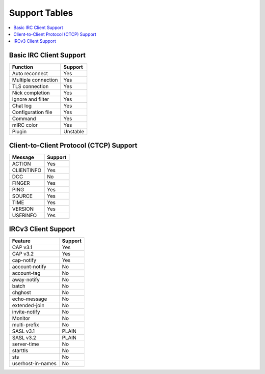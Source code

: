 ==============
Support Tables
==============

.. contents::
    :local:
    :depth: 3
    :backlinks: none

Basic IRC Client Support
========================

======================= ========
Function                Support
======================= ========
Auto reconnect          Yes
Multiple connection     Yes
TLS connection          Yes
Nick completion         Yes
Ignore and filter       Yes
Chat log                Yes
Configuration file      Yes
Command                 Yes
mIRC color              Yes
Plugin                  Unstable
======================= ========

Client-to-Client Protocol (CTCP) Support
========================================

=========== =======
Message     Support
=========== =======
ACTION      Yes
CLIENTINFO  Yes
DCC         No
FINGER      Yes
PING        Yes
SOURCE      Yes
TIME        Yes
VERSION     Yes
USERINFO    Yes
=========== =======

IRCv3 Client Support
====================

=================== =======
Feature             Support
=================== =======
CAP v3.1            Yes
CAP v3.2            Yes
cap-notify          Yes
account-notify      No
account-tag         No
away-notify         No
batch               No
chghost             No
echo-message        No
extended-join       No
invite-notify       No
Monitor             No
multi-prefix        No
SASL v3.1           PLAIN
SASL v3.2           PLAIN
server-time         No
starttls            No
sts                 No
userhost-in-names   No
=================== =======

